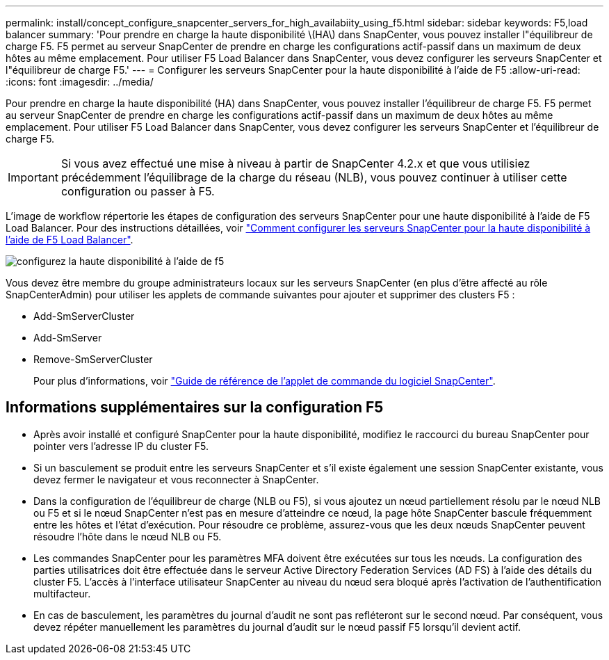 ---
permalink: install/concept_configure_snapcenter_servers_for_high_availabiity_using_f5.html 
sidebar: sidebar 
keywords: F5,load balancer 
summary: 'Pour prendre en charge la haute disponibilité \(HA\) dans SnapCenter, vous pouvez installer l"équilibreur de charge F5. F5 permet au serveur SnapCenter de prendre en charge les configurations actif-passif dans un maximum de deux hôtes au même emplacement. Pour utiliser F5 Load Balancer dans SnapCenter, vous devez configurer les serveurs SnapCenter et l"équilibreur de charge F5.' 
---
= Configurer les serveurs SnapCenter pour la haute disponibilité à l'aide de F5
:allow-uri-read: 
:icons: font
:imagesdir: ../media/


[role="lead"]
Pour prendre en charge la haute disponibilité (HA) dans SnapCenter, vous pouvez installer l'équilibreur de charge F5. F5 permet au serveur SnapCenter de prendre en charge les configurations actif-passif dans un maximum de deux hôtes au même emplacement. Pour utiliser F5 Load Balancer dans SnapCenter, vous devez configurer les serveurs SnapCenter et l'équilibreur de charge F5.


IMPORTANT: Si vous avez effectué une mise à niveau à partir de SnapCenter 4.2.x et que vous utilisiez précédemment l'équilibrage de la charge du réseau (NLB), vous pouvez continuer à utiliser cette configuration ou passer à F5.

L'image de workflow répertorie les étapes de configuration des serveurs SnapCenter pour une haute disponibilité à l'aide de F5 Load Balancer. Pour des instructions détaillées, voir https://kb.netapp.com/Advice_and_Troubleshooting/Data_Protection_and_Security/SnapCenter/How_to_configure_SnapCenter_Servers_for_high_availability_using_F5_Load_Balancer["Comment configurer les serveurs SnapCenter pour la haute disponibilité à l'aide de F5 Load Balancer"^].

image::../media/sc-F5-configure-workflow.gif[configurez la haute disponibilité à l'aide de f5]

Vous devez être membre du groupe administrateurs locaux sur les serveurs SnapCenter (en plus d'être affecté au rôle SnapCenterAdmin) pour utiliser les applets de commande suivantes pour ajouter et supprimer des clusters F5 :

* Add-SmServerCluster
* Add-SmServer
* Remove-SmServerCluster
+
Pour plus d'informations, voir https://docs.netapp.com/us-en/snapcenter-cmdlets-50/index.html["Guide de référence de l'applet de commande du logiciel SnapCenter"^].





== Informations supplémentaires sur la configuration F5

* Après avoir installé et configuré SnapCenter pour la haute disponibilité, modifiez le raccourci du bureau SnapCenter pour pointer vers l'adresse IP du cluster F5.
* Si un basculement se produit entre les serveurs SnapCenter et s'il existe également une session SnapCenter existante, vous devez fermer le navigateur et vous reconnecter à SnapCenter.
* Dans la configuration de l'équilibreur de charge (NLB ou F5), si vous ajoutez un nœud partiellement résolu par le nœud NLB ou F5 et si le nœud SnapCenter n'est pas en mesure d'atteindre ce nœud, la page hôte SnapCenter bascule fréquemment entre les hôtes et l'état d'exécution. Pour résoudre ce problème, assurez-vous que les deux nœuds SnapCenter peuvent résoudre l'hôte dans le nœud NLB ou F5.
* Les commandes SnapCenter pour les paramètres MFA doivent être exécutées sur tous les nœuds. La configuration des parties utilisatrices doit être effectuée dans le serveur Active Directory Federation Services (AD FS) à l'aide des détails du cluster F5. L'accès à l'interface utilisateur SnapCenter au niveau du nœud sera bloqué après l'activation de l'authentification multifacteur.
* En cas de basculement, les paramètres du journal d'audit ne sont pas refléteront sur le second nœud. Par conséquent, vous devez répéter manuellement les paramètres du journal d'audit sur le nœud passif F5 lorsqu'il devient actif.

